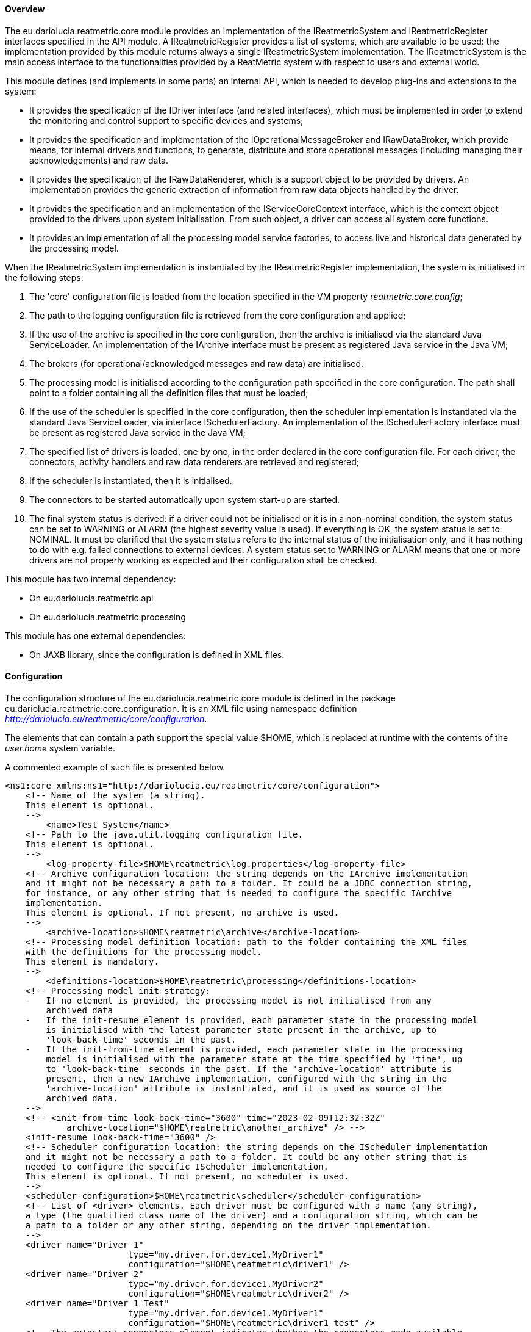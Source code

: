 ==== Overview
The eu.dariolucia.reatmetric.core module provides an implementation of the IReatmetricSystem and IReatmetricRegister
interfaces specified in the API module. A IReatmetricRegister provides a list of systems, which are available to be
used: the implementation provided by this module returns always a single IReatmetricSystem implementation.
The IReatmetricSystem is the main access interface to the functionalities provided by a ReatMetric system
with respect to users and external world.

This module defines (and implements in some parts) an internal API, which is needed to develop plug-ins and extensions
to the system:

* It provides the specification of the IDriver interface (and related interfaces), which must be implemented in order to
extend the monitoring and control support to specific devices and systems;
* It provides the specification and implementation of the IOperationalMessageBroker and IRawDataBroker,
which provide means, for internal drivers and functions, to generate, distribute and store operational messages (including
managing their acknowledgements) and raw data.
* It provides the specification of the IRawDataRenderer, which is a support object to be provided by drivers. An
implementation provides the generic extraction of information from raw data objects handled by the driver.
* It provides the specification and an implementation of the IServiceCoreContext interface, which is the context object
provided to the drivers upon system initialisation. From such object, a driver can access all system core functions.
* It provides an implementation of all the processing model service factories, to access live and historical data generated
by the processing model.

When the IReatmetricSystem implementation is instantiated by the IReatmetricRegister implementation, the system is
initialised in the following steps:

. The 'core' configuration file is loaded from the location specified in the VM property _reatmetric.core.config_;
. The path to the logging configuration file is retrieved from the core configuration and applied;
. If the use of the archive is specified in the core configuration, then the archive is initialised via the standard
Java ServiceLoader. An implementation of the IArchive interface must be present as registered Java service in the Java VM;
. The brokers (for operational/acknowledged messages and raw data) are initialised.
. The processing model is initialised according to the configuration path specified in the core configuration. The path
shall point to a folder containing all the definition files that must be loaded;
. If the use of the scheduler is specified in the core configuration, then the scheduler implementation is instantiated
via the standard Java ServiceLoader, via interface ISchedulerFactory. An implementation of the ISchedulerFactory
interface must be present as registered Java service in the Java VM;
. The specified list of drivers is loaded, one by one, in the order declared in the core configuration file. For each driver,
the connectors, activity handlers and raw data renderers are retrieved and registered;
. If the scheduler is instantiated, then it is initialised.
. The connectors to be started automatically upon system start-up are started.
. The final system status is derived: if a driver could not be initialised or it is in a non-nominal condition, the system
status can be set to WARNING or ALARM (the highest severity value is used). If everything is OK, the system status is set
to NOMINAL. It must be clarified that the system status refers to the internal status of the initialisation only, and it has
nothing to do with e.g. failed connections to external devices. A system status set to WARNING or ALARM means that one or
more drivers are not properly working as expected and their configuration shall be checked.

This module has two internal dependency:

* On eu.dariolucia.reatmetric.api
* On eu.dariolucia.reatmetric.processing

This module has one external dependencies:

* On JAXB library, since the configuration is defined in XML files.

==== Configuration
The configuration structure of the eu.dariolucia.reatmetric.core module is defined in the package
eu.dariolucia.reatmetric.core.configuration. It is an XML file using namespace definition
_http://dariolucia.eu/reatmetric/core/configuration_.

The elements that can contain a path support the special value $HOME, which is replaced at runtime with the contents
of the _user.home_ system variable.

A commented example of such file is presented below.

[source,xml]
----
<ns1:core xmlns:ns1="http://dariolucia.eu/reatmetric/core/configuration">
    <!-- Name of the system (a string).
    This element is optional.
    -->
	<name>Test System</name>
    <!-- Path to the java.util.logging configuration file.
    This element is optional.
    -->
	<log-property-file>$HOME\reatmetric\log.properties</log-property-file>
    <!-- Archive configuration location: the string depends on the IArchive implementation
    and it might not be necessary a path to a folder. It could be a JDBC connection string,
    for instance, or any other string that is needed to configure the specific IArchive
    implementation.
    This element is optional. If not present, no archive is used.
    -->
	<archive-location>$HOME\reatmetric\archive</archive-location>
    <!-- Processing model definition location: path to the folder containing the XML files
    with the definitions for the processing model.
    This element is mandatory.
    -->
	<definitions-location>$HOME\reatmetric\processing</definitions-location>
    <!-- Processing model init strategy:
    -   If no element is provided, the processing model is not initialised from any
        archived data
    -   If the init-resume element is provided, each parameter state in the processing model
        is initialised with the latest parameter state present in the archive, up to
        'look-back-time' seconds in the past.
    -   If the init-from-time element is provided, each parameter state in the processing
        model is initialised with the parameter state at the time specified by 'time', up
        to 'look-back-time' seconds in the past. If the 'archive-location' attribute is
        present, then a new IArchive implementation, configured with the string in the
        'archive-location' attribute is instantiated, and it is used as source of the
        archived data.
    -->
    <!-- <init-from-time look-back-time="3600" time="2023-02-09T12:32:32Z"
            archive-location="$HOME\reatmetric\another_archive" /> -->
    <init-resume look-back-time="3600" />
    <!-- Scheduler configuration location: the string depends on the IScheduler implementation
    and it might not be necessary a path to a folder. It could be any other string that is
    needed to configure the specific IScheduler implementation.
    This element is optional. If not present, no scheduler is used.
    -->
    <scheduler-configuration>$HOME\reatmetric\scheduler</scheduler-configuration>
    <!-- List of <driver> elements. Each driver must be configured with a name (any string),
    a type (the qualified class name of the driver) and a configuration string, which can be
    a path to a folder or any other string, depending on the driver implementation.
    -->
    <driver name="Driver 1"
			type="my.driver.for.device1.MyDriver1"
			configuration="$HOME\reatmetric\driver1" />
    <driver name="Driver 2"
			type="my.driver.for.device1.MyDriver2"
			configuration="$HOME\reatmetric\driver2" />
    <driver name="Driver 1 Test"
			type="my.driver.for.device1.MyDriver1"
			configuration="$HOME\reatmetric\driver1_test" />
    <!-- The autostart-connectors element indicates whether the connectors made available
    by the different drivers shall be started automatically after the initialisation of
    the system, and if automated reconnection shall be configured by default.
    It is possible to exclude specific connectors from this behaviour, by listing them
    using element 'startup-exclusion' and 'reconnect-exclusion'.
    This element is optional. If not present, connectors are not automatically started
    and automated reconnection behavior is not set.
    -->
    <autostart-connectors startup="true" reconnect="true">
        <startup-exclusion>Connector 1 Name</startup-exclusion>
        <startup-exclusion>Connector 2 Name</startup-exclusion>
        <reconnect-exclusion>Connector 2 Name</reconnect-exclusion>
    </autostart-connectors>
</ns1:core>
----

When instantiated, the implementation looks for a system variable, containing the absolute path of the XML file with the
configuration. It is therefore mandatory to include such variable when starting up the application containing this
module, or to set up such variable programmatically, before loading the corresponding service via the ServiceLoader.

Example:
----
java -Dreatmetric.core.config=/home/reatmetric/rm.core.config.xml ...
----